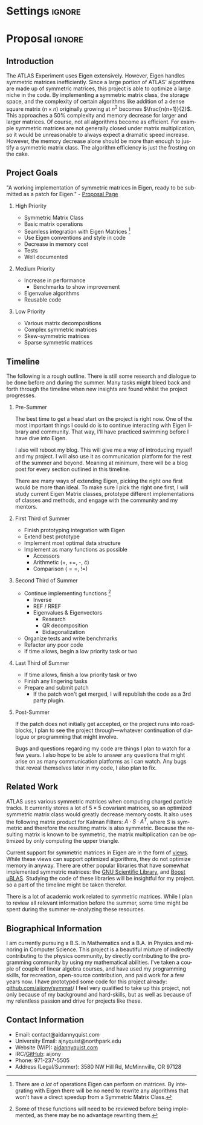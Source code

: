 
* Settings                                                           :ignore:

#+DATE: \today
#+AUTHOR: Aidan Nyquist
#+EMAIL: contact@aidannyquist.com


#+OPTIONS: p:nil pri:nil prop:nil stat:t tasks:t tex:t timestamp:t |:t
#+OPTIONS: ':nil *:t -:t ::t <:t \n \n:nil ^:t arch:nil

#+OPTIONS: creator:nil l:(not "LOGBOOK") date:t e:t email:nil f:t inline:t
#+OPTIONS: todo:t broken-links:nil c:nil H:2
#+OPTIONS: toc:nil num:t tags:t title:nil author:t
#+OPTIONS:
#+BIND: org-export-output-directory-prefix ""

#+LANGUAGE: en
#+SELECT_TAGS: export
#+EXCLUDE_TAGS: noexport

#+LATEX_CLASS: revtex4-1
#+LATEX_CLASS_OPTIONS: [aps,prl,reprint,groupedaddress,nofootinbib]

#+LATEX_HEADER: \usepackage{hyperref}
#+LATEX_HEADER: \usepackage{tikz-cd}
#+LATEX_HEADER: \usepackage{lipsum}
#+LATEX_HEADER: \usepackage[backend=bibtex,annotation=true,style=verbose]{biblatex}
#+LATEX_HEADER: \bibliographystyle{plain}
#+LATEX_HEADER: \bibliography{bibl}
#+LATEX_HEADER_EXTRA:


#+DESCRIPTION: mv export/proposal.pdf proposal.pdf
#+KEYWORDS:
#+SUBTITLE:

#+BEGIN_EXPORT latex
\begin{abstract}
Proposal for "Faster matrix algebra for ATLAS" Google Summer of Code, CERN-HSF Project.
The purpose of this project is to increase the
performance of ATLAS by optimizing its
symmetric matrix operations.
This will decrease computing and storage demands,
and increase speed.

\end{abstract}

\pacs{} \keywords{}
\author{Aidan J. Nyquist}
\date{March 2018}
\title{Faster Matrices}
\affiliation{CERN-HSF, Google Summer of Code}
\maketitle

#+END_EXPORT

* Proposal                                                           :ignore:

** Introduction

The ATLAS Experiment uses Eigen extensively.
However, Eigen handles symmetric matrices inefficiently.
Since a large portion of ATLAS' algorithms are made up of symmetric matrices,
this project is able to optimize a large niche in the code.
By implementing a symmetric matrix class,
the storage space, and the complexity of certain algorithms like addition
of a dense square matrix ($n \times n$) originally growing at $n^2$ becomes $\frac{n(n+1)}{2}$.
This approaches a 50% complexity and memory decrease for larger and larger matrices.
Of course, not all algorithms become as efficient.
For example symmetric matrices are not generally closed under matrix multiplication,
so it would be unreasonable to always expect a dramatic speed increase.
However, the memory decrease alone should be more than enough to justify 
a symmetric matrix class.
The algorithm efficiency is just the frosting on the cake.

** Project Goals
"A working implementation of symmetric matrices in Eigen,
ready to be submitted as a patch for Eigen." - [[http://hepsoftwarefoundation.org/gsoc/2018/proposal_ATLASEigen.html][Proposal Page]]

*** High Priority
- Symmetric Matrix Class
- Basic matrix operations 
- Seamless integration with Eigen Matrices [fn:1:There are /a lot/ of operations Eigen can perform on matrices. By integrating with Eigen there will be no need to rewrite any algorithms that won't have a direct speedup from a Symmetric Matrix Class.] 
- Use Eigen conventions and style in code
- Decrease in memory cost
- Tests
- Well documented
 
*** Medium Priority
- Increase in performance
  - Benchmarks to show improvement
- Eigenvalue algorithms
- Reusable code
 
*** Low Priority
- Various matrix decompositions
- Complex symmetric matrices
- Skew-symmetric matrices
- Sparse symmetric matrices

** Timeline

The following is a rough outline.
There is still some research and dialogue to be done before and during the summer.
Many tasks might bleed back and forth through the timeline
when new insights are found whilst the project progresses.

*** Pre-Summer
The best time to get a head start on the project is right now.
One of the most important things I could do
is to continue interacting with Eigen library and community.
That way, I'll have practiced swimming before I have dive into Eigen.

I also will reboot my blog.
This will give me a way of introducing myself and my project.
I will also use it as communication platform for the rest of the summer and beyond.
Meaning at minimum, there will be a blog post for every section outlined in this timeline.

There are many ways of extending Eigen,
picking the right one first would be more than ideal.
To make sure I pick the right one first, I will study current Eigen Matrix classes,
prototype different implementations of classes and methods,
and engage with the community and my mentors.
 
*** First Third of Summer

- Finish prototyping integration with Eigen
- Extend best prototype
- Implement most optimal data structure
- Implement as many functions as possible 
  - Accessors
  - Arithmetic (+, +=, -, \cdot)
  - Comparison ($==$, $!=$)
  
*** Second Third of Summer

- Continue implementing functions [fn:5: Some of these functions will need to be reviewed before being implemented, as there may be no advantage rewriting them.] 
  - Inverse
  - REF / RREF
  - Eigenvalues & Eigenvectors
    - Research
    - QR decomposition
    - Bidiagonalization
- Organize tests and write benchmarks
- Refactor any poor code
- If time allows, begin a low priority task or two

*** Last Third of Summer

- If time allows, finish a low priority task or two
- Finish any lingering tasks
- Prepare and submit patch
  - If the patch won't get merged, I will republish the code as a 3rd party plugin.

*** Post-Summer
If the patch does not initially get accepted,
or the project runs into roadblocks,
I plan to see the project through---whatever continuation of dialogue or programming
that might involve.

Bugs and questions regarding my code are things I plan to watch for a few years.
I also hope to be able to answer any questions that might arise
on as many communication platforms as I can watch.
Any bugs that reveal themselves later in my code, I also plan to fix.


** Related Work

ATLAS uses various symmetric matrices when computing charged particle tracks.
It currently stores a lot of $5\times5$ covariant matrices, so an optimized symmetric matrix class would greatly decrease memory costs.
It also uses the following matrix product for Kalman Filters: $A \cdot S \cdot A^{T}$,
where $S$ is symmetric and therefore the resulting matrix is also symmetric.
Because the resulting matrix is known to be symmetric, the matrix multiplication can be optimized by only computing the upper triangle.

Current support for symmetric matrices in Eigen are in the form of [[https://eigen.tuxfamily.org/dox/group__QuickRefPage.html#title15][views]].
While these views can support optimized algorithms,
they do not optimize memory in anyway.
There are other popular libraries that have somewhat implemented symmetric matrices:
the [[https://www.gnu.org/software/gsl/manual/html_node/Real-Symmetric-Matrices.html][GNU Scientific Library]], and [[http://www.boost.org/doc/libs/1_66_0/libs/numeric/ublas/doc/symmetric.html][Boost uBLAS]].
Studying the code of these libraries will be insightful for my project.
so a part of the timeline might be taken therefor.

There is a lot of academic work related to symmetric matrices.
While I plan to review all relevant information before the summer,
some time might be spent during the summer re-analyzing these resources.

** Biographical Information

I am currently pursuing a B.S. in Mathematics and a B.A. in Physics and minoring in Computer Science.
This project is a beautiful mixture of indirectly contributing to the physics community,
by directly contributing to the programming community by using my mathematical abilities.
I've taken a couple of couple of linear algebra courses, and have used my programming skills,
for recreation, open-source contribution, and paid work for a few years now.
I have prototyped some code for this project already: [[https://github.com/aijony/symmat][github.com/aijony/symmat]]/
I feel very qualified to take up this project,
not only because of my background and hard-skills, but as well as because
of my relentless passion and drive for projects like these.

** Contact Information
- Email: contact@aidannyquist.com
- University Email: ajnyquist@northpark.edu
- Website (WIP): [[http://aidannyquist.com][aidannyquist.com]]
- IRC/[[https://github.com/][GitHub]]: aijony
- Phone: 971-237-5505
- Address (Legal/Summer): 3580 NW Hill Rd,
  McMinnville, OR 97128
